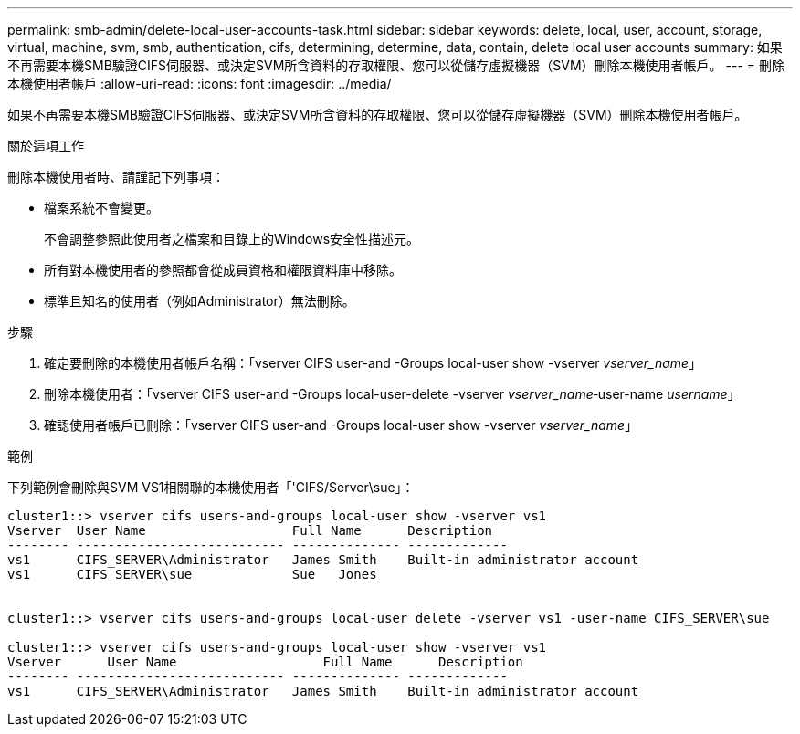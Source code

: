 ---
permalink: smb-admin/delete-local-user-accounts-task.html 
sidebar: sidebar 
keywords: delete, local, user, account, storage, virtual, machine, svm, smb, authentication, cifs, determining, determine, data, contain, delete local user accounts 
summary: 如果不再需要本機SMB驗證CIFS伺服器、或決定SVM所含資料的存取權限、您可以從儲存虛擬機器（SVM）刪除本機使用者帳戶。 
---
= 刪除本機使用者帳戶
:allow-uri-read: 
:icons: font
:imagesdir: ../media/


[role="lead"]
如果不再需要本機SMB驗證CIFS伺服器、或決定SVM所含資料的存取權限、您可以從儲存虛擬機器（SVM）刪除本機使用者帳戶。

.關於這項工作
刪除本機使用者時、請謹記下列事項：

* 檔案系統不會變更。
+
不會調整參照此使用者之檔案和目錄上的Windows安全性描述元。

* 所有對本機使用者的參照都會從成員資格和權限資料庫中移除。
* 標準且知名的使用者（例如Administrator）無法刪除。


.步驟
. 確定要刪除的本機使用者帳戶名稱：「vserver CIFS user-and -Groups local-user show -vserver _vserver_name_」
. 刪除本機使用者：「vserver CIFS user-and -Groups local-user-delete -vserver _vserver_name_‑user-name _username_」
. 確認使用者帳戶已刪除：「vserver CIFS user-and -Groups local-user show -vserver _vserver_name_」


.範例
下列範例會刪除與SVM VS1相關聯的本機使用者「'CIFS/Server\sue」：

[listing]
----
cluster1::> vserver cifs users-and-groups local-user show -vserver vs1
Vserver  User Name                   Full Name      Description
-------- --------------------------- -------------- -------------
vs1      CIFS_SERVER\Administrator   James Smith    Built-in administrator account
vs1      CIFS_SERVER\sue             Sue   Jones


cluster1::> vserver cifs users-and-groups local-user delete -vserver vs1 -user-name CIFS_SERVER\sue

cluster1::> vserver cifs users-and-groups local-user show -vserver vs1
Vserver      User Name                   Full Name      Description
-------- --------------------------- -------------- -------------
vs1      CIFS_SERVER\Administrator   James Smith    Built-in administrator account
----